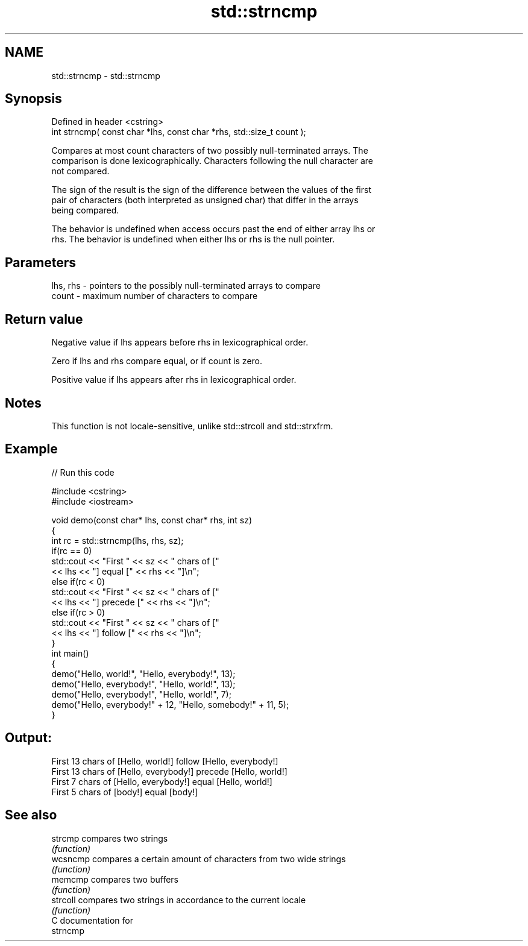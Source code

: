 .TH std::strncmp 3 "2021.11.17" "http://cppreference.com" "C++ Standard Libary"
.SH NAME
std::strncmp \- std::strncmp

.SH Synopsis
   Defined in header <cstring>
   int strncmp( const char *lhs, const char *rhs, std::size_t count );

   Compares at most count characters of two possibly null-terminated arrays. The
   comparison is done lexicographically. Characters following the null character are
   not compared.

   The sign of the result is the sign of the difference between the values of the first
   pair of characters (both interpreted as unsigned char) that differ in the arrays
   being compared.

   The behavior is undefined when access occurs past the end of either array lhs or
   rhs. The behavior is undefined when either lhs or rhs is the null pointer.

.SH Parameters

   lhs, rhs - pointers to the possibly null-terminated arrays to compare
   count    - maximum number of characters to compare

.SH Return value

   Negative value if lhs appears before rhs in lexicographical order.

   Zero if lhs and rhs compare equal, or if count is zero.

   Positive value if lhs appears after rhs in lexicographical order.

.SH Notes

   This function is not locale-sensitive, unlike std::strcoll and std::strxfrm.

.SH Example


// Run this code

 #include <cstring>
 #include <iostream>

 void demo(const char* lhs, const char* rhs, int sz)
 {
     int rc = std::strncmp(lhs, rhs, sz);
     if(rc == 0)
         std::cout << "First " << sz << " chars of ["
                   << lhs << "] equal [" << rhs << "]\\n";
     else if(rc < 0)
         std::cout << "First " << sz << " chars of ["
                   << lhs << "] precede [" << rhs << "]\\n";
     else if(rc > 0)
         std::cout << "First " << sz << " chars of ["
                   << lhs << "] follow [" << rhs << "]\\n";
 }
 int main()
 {
     demo("Hello, world!", "Hello, everybody!", 13);
     demo("Hello, everybody!", "Hello, world!", 13);
     demo("Hello, everybody!", "Hello, world!", 7);
     demo("Hello, everybody!" + 12, "Hello, somebody!" + 11, 5);
 }

.SH Output:

 First 13 chars of [Hello, world!] follow [Hello, everybody!]
 First 13 chars of [Hello, everybody!] precede [Hello, world!]
 First 7 chars of [Hello, everybody!] equal [Hello, world!]
 First 5 chars of [body!] equal [body!]

.SH See also

   strcmp  compares two strings
           \fI(function)\fP
   wcsncmp compares a certain amount of characters from two wide strings
           \fI(function)\fP
   memcmp  compares two buffers
           \fI(function)\fP
   strcoll compares two strings in accordance to the current locale
           \fI(function)\fP
   C documentation for
   strncmp
